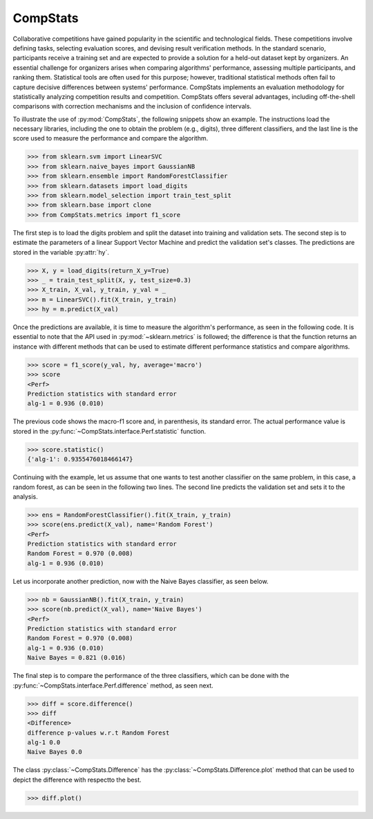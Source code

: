 ====================================
CompStats
====================================
.. image:: https://github.com/INGEOTEC/CompStats/actions/workflows/test.yaml/badge.svg
		:target: https://github.com/INGEOTEC/CompStats/actions/workflows/test.yaml

.. image:: https://coveralls.io/repos/github/INGEOTEC/CompStats/badge.svg?branch=develop
		:target: https://coveralls.io/github/INGEOTEC/CompStats?branch=develop

.. image:: https://badge.fury.io/py/CompStats.svg
		:target: https://badge.fury.io/py/CompStats

.. image:: https://dev.azure.com/conda-forge/feedstock-builds/_apis/build/status/compstats-feedstock?branchName=main
	    :target: https://dev.azure.com/conda-forge/feedstock-builds/_build/latest?definitionId=20297&branchName=main

.. image:: https://img.shields.io/conda/vn/conda-forge/compstats.svg
		:target: https://anaconda.org/conda-forge/compstats

.. image:: https://img.shields.io/conda/pn/conda-forge/compstats.svg
		:target: https://anaconda.org/conda-forge/compstats

.. image:: https://readthedocs.org/projects/compstats/badge/?version=latest
		:target: https://compstats.readthedocs.io/en/latest/?badge=latest

.. image:: https://colab.research.google.com/assets/colab-badge.svg
		:target: https://colab.research.google.com/github/INGEOTEC/CompStats/blob/docs/docs/CompStats.ipynb

Collaborative competitions have gained popularity in the scientific and technological fields. These competitions involve defining tasks, selecting evaluation scores, and devising result verification methods. In the standard scenario, participants receive a training set and are expected to provide a solution for a held-out dataset kept by organizers. An essential challenge for organizers arises when comparing algorithms' performance, assessing multiple participants, and ranking them. Statistical tools are often used for this purpose; however, traditional statistical methods often fail to capture decisive differences between systems' performance. CompStats implements an evaluation methodology for statistically analyzing competition results and competition. CompStats offers several advantages, including off-the-shell comparisons with correction mechanisms and the inclusion of confidence intervals. 

To illustrate the use of :py:mod:`CompStats`, the following snippets show an example. The instructions load the necessary libraries, including the one to obtain the problem (e.g., digits), three different classifiers, and the last line is the score used to measure the performance and compare the algorithm. 

>>> from sklearn.svm import LinearSVC
>>> from sklearn.naive_bayes import GaussianNB
>>> from sklearn.ensemble import RandomForestClassifier
>>> from sklearn.datasets import load_digits
>>> from sklearn.model_selection import train_test_split
>>> from sklearn.base import clone
>>> from CompStats.metrics import f1_score

The first step is to load the digits problem and split the dataset into training and validation sets. The second step is to estimate the parameters of a linear Support Vector Machine and predict the validation set's classes. The predictions are stored in the variable :py:attr:`hy`.

>>> X, y = load_digits(return_X_y=True)
>>> _ = train_test_split(X, y, test_size=0.3)
>>> X_train, X_val, y_train, y_val = _
>>> m = LinearSVC().fit(X_train, y_train)
>>> hy = m.predict(X_val)

Once the predictions are available, it is time to measure the algorithm's performance, as seen in the following code. It is essential to note that the API used in :py:mod:`~sklearn.metrics` is followed; the difference is that the function returns an instance with different methods that can be used to estimate different performance statistics and compare algorithms. 

>>> score = f1_score(y_val, hy, average='macro')
>>> score
<Perf>
Prediction statistics with standard error
alg-1 = 0.936 (0.010)

The previous code shows the macro-f1 score and, in parenthesis, its standard error. The actual performance value is stored in the :py:func:`~CompStats.interface.Perf.statistic` function.

>>> score.statistic()
{'alg-1': 0.9355476018466147}

Continuing with the example, let us assume that one wants to test another classifier on the same problem, in this case, a random forest, as can be seen in the following two lines. The second line predicts the validation set and sets it to the analysis. 

>>> ens = RandomForestClassifier().fit(X_train, y_train)
>>> score(ens.predict(X_val), name='Random Forest')
<Perf>
Prediction statistics with standard error
Random Forest = 0.970 (0.008)
alg-1 = 0.936 (0.010)

Let us incorporate another prediction, now with the Naive Bayes classifier, as seen below.

>>> nb = GaussianNB().fit(X_train, y_train)
>>> score(nb.predict(X_val), name='Naive Bayes')
<Perf>
Prediction statistics with standard error
Random Forest = 0.970 (0.008)
alg-1 = 0.936 (0.010)
Naive Bayes = 0.821 (0.016)

The final step is to compare the performance of the three classifiers, which can be done with the :py:func:`~CompStats.interface.Perf.difference` method, as seen next.  

>>> diff = score.difference()
>>> diff
<Difference>
difference p-values w.r.t Random Forest
alg-1 0.0
Naive Bayes 0.0

The class :py:class:`~CompStats.Difference` has the :py:class:`~CompStats.Difference.plot` method that can be used to depict the difference with respectto the best. 

>>> diff.plot()